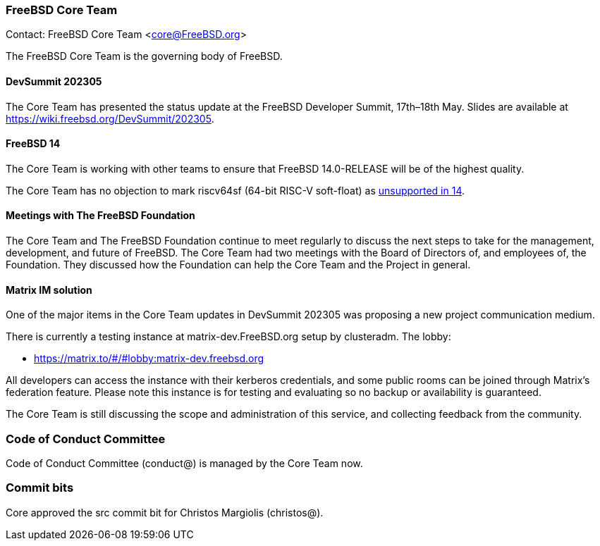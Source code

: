=== FreeBSD Core Team

Contact: FreeBSD Core Team <core@FreeBSD.org>

The FreeBSD Core Team is the governing body of FreeBSD.

==== DevSummit 202305

The Core Team has presented the status update at the FreeBSD Developer Summit, 17th–18th May.
Slides are available at link:https://wiki.freebsd.org/DevSummit/202305[].

==== FreeBSD 14

The Core Team is working with other teams to ensure that FreeBSD 14.0-RELEASE will be of the highest quality.

The Core Team has no objection to mark riscv64sf (64-bit RISC-V soft-float) as https://www.freebsd.org/platforms/[unsupported in 14].

==== Meetings with The FreeBSD Foundation

The Core Team and The FreeBSD Foundation continue to meet regularly to discuss the next steps to take for the management, development, and future of FreeBSD.
The Core Team had two meetings with the Board of Directors of, and employees of, the Foundation.
They discussed how the Foundation can help the Core Team and the Project in general.

==== Matrix IM solution

One of the major items in the Core Team updates in DevSummit 202305 was proposing a new project communication medium.

There is currently a testing instance at matrix-dev.FreeBSD.org setup by clusteradm. The lobby: 

- https://matrix.to/#/#lobby:matrix-dev.freebsd.org[]

All developers can access the instance with their kerberos credentials, and some public rooms can be joined through Matrix's federation feature.
Please note this instance is for testing and evaluating so no backup or availability is guaranteed.

The Core Team is still discussing the scope and administration of this service, and collecting feedback from the community.

=== Code of Conduct Committee

Code of Conduct Committee (conduct@) is managed by the Core Team now.

=== Commit bits

Core approved the src commit bit for Christos Margiolis (christos@).
